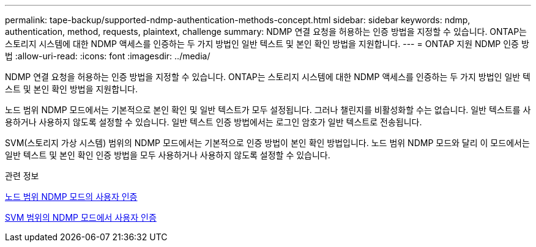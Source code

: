 ---
permalink: tape-backup/supported-ndmp-authentication-methods-concept.html 
sidebar: sidebar 
keywords: ndmp, authentication, method, requests, plaintext, challenge 
summary: NDMP 연결 요청을 허용하는 인증 방법을 지정할 수 있습니다. ONTAP는 스토리지 시스템에 대한 NDMP 액세스를 인증하는 두 가지 방법인 일반 텍스트 및 본인 확인 방법을 지원합니다. 
---
= ONTAP 지원 NDMP 인증 방법
:allow-uri-read: 
:icons: font
:imagesdir: ../media/


[role="lead"]
NDMP 연결 요청을 허용하는 인증 방법을 지정할 수 있습니다. ONTAP는 스토리지 시스템에 대한 NDMP 액세스를 인증하는 두 가지 방법인 일반 텍스트 및 본인 확인 방법을 지원합니다.

노드 범위 NDMP 모드에서는 기본적으로 본인 확인 및 일반 텍스트가 모두 설정됩니다. 그러나 챌린지를 비활성화할 수는 없습니다. 일반 텍스트를 사용하거나 사용하지 않도록 설정할 수 있습니다. 일반 텍스트 인증 방법에서는 로그인 암호가 일반 텍스트로 전송됩니다.

SVM(스토리지 가상 시스템) 범위의 NDMP 모드에서는 기본적으로 인증 방법이 본인 확인 방법입니다. 노드 범위 NDMP 모드와 달리 이 모드에서는 일반 텍스트 및 본인 확인 인증 방법을 모두 사용하거나 사용하지 않도록 설정할 수 있습니다.

.관련 정보
xref:user-authentication-node-scoped-ndmp-mode-concept.adoc[노드 범위 NDMP 모드의 사용자 인증]

xref:user-authentication-svm-scoped-ndmp-mode-concept.adoc[SVM 범위의 NDMP 모드에서 사용자 인증]
